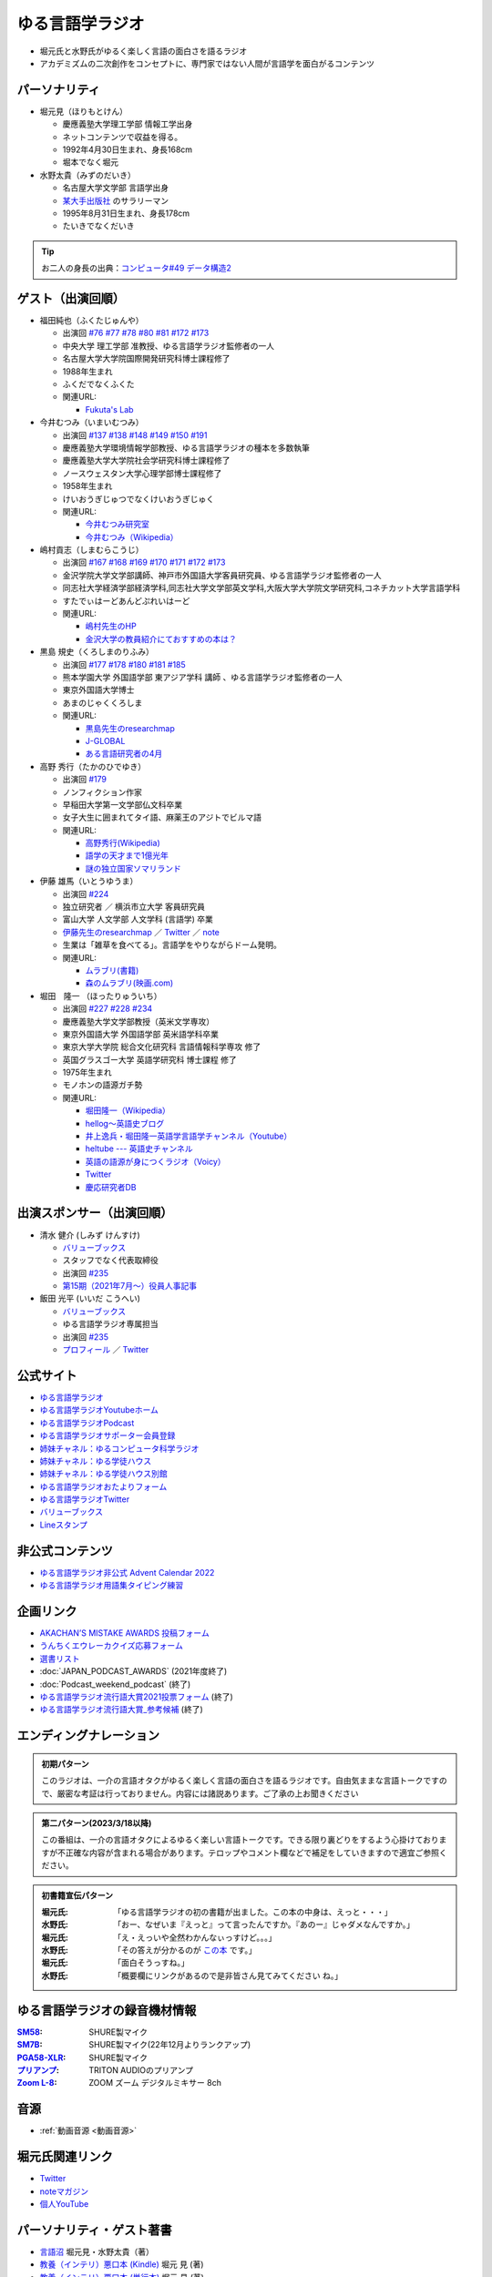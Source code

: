 ゆる言語学ラジオ
==============================
.. glossary::
  ゆる言語学ラジオ : ゆ

* 堀元氏と水野氏がゆるく楽しく言語の面白さを語るラジオ
* アカデミズムの二次創作をコンセプトに、専門家ではない人間が言語学を面白がるコンテンツ

パーソナリティ
------------------------------------------
* 堀元見（ほりもとけん）
  
  * 慶應義塾大学理工学部 情報工学出身
  * ネットコンテンツで収益を得る。
  * 1992年4月30日生まれ、身長168cm
  * 堀本でなく堀元
  
* 水野太貴（みずのだいき）

  * 名古屋大学文学部 言語学出身
  * `某大手出版社 <https://www.shueisha.co.jp/2024saiyo/people/staff/02/>`_ のサラリーマン
  * 1995年8月31日生まれ、身長178cm
  * たいきでなくだいき

.. tip:: 
  お二人の身長の出典：`コンピュータ#49 データ構造2 <https://youtu.be/3CQCBQRq0FA&t=686s>`_

ゲスト（出演回順）
------------------------------------------

* 福田純也（ふくたじゅんや）

  * 出演回 `#76 <https://youtu.be/4oKTEuDgO3s>`_ `#77 <https://youtu.be/SmH9EbH0x0c>`_ `#78 <https://youtu.be/0nmVZ6Up__k>`_ `#80 <https://youtu.be/sSvxP5cUASM>`_ `#81 <https://youtu.be/75HsFDb3HLI>`_ `#172 <https://youtu.be/fLcTo6Kstao>`_ `#173 <https://youtu.be/cQIJCLKIh18>`_ 
  * 中央大学 理工学部 准教授、ゆる言語学ラジオ監修者の一人
  * 名古屋大学大学院国際開発研究科博士課程修了
  * 1988年生まれ
  * ふくだでなくふくた
  * 関連URL:
    
    * `Fukuta's Lab <https://jfukuta24.wixsite.com/home>`_ 

* 今井むつみ（いまいむつみ） 

  * 出演回 `#137 <https://youtu.be/NinaUFNul8E>`_ `#138 <https://youtu.be/Jp2MfGQZ7F0>`_ `#148 <https://youtu.be/nh6Ru3TQMzo>`_ `#149 <https://youtu.be/6AO_a9H5gTY>`_ `#150 <https://youtu.be/ivG_fbmuV5M>`_ `#191 <https://youtu.be/hNULhZPWmD8>`_ 
  * 慶應義塾大学環境情報学部教授、ゆる言語学ラジオの種本を多数執筆
  * 慶應義塾大学大学院社会学研究科博士課程修了
  * ノースウェスタン大学心理学部博士課程修了
  * 1958年生まれ
  * けいおうぎじゅつでなくけいおうぎじゅく
  * 関連URL:

    * `今井むつみ研究室 <https://cogpsy.sfc.keio.ac.jp/imailab/>`_
    * `今井むつみ（Wikipedia） <https://ja.wikipedia.org/wiki/今井むつみ>`_ 

* 嶋村貢志（しまむらこうじ）

  * 出演回 `#167 <https://youtu.be/E49cMz_QwO8>`_ `#168 <https://youtu.be/_xvgxuvfcts>`_ `#169 <https://youtu.be/CYxGKxBZApE>`_ `#170 <https://youtu.be/5Y-nTXVT9hk>`_ `#171 <https://youtu.be/OK-a6R0wa0o>`_ `#172 <https://youtu.be/fLcTo6Kstao>`_ `#173 <https://youtu.be/cQIJCLKIh18>`_ 
  * 金沢学院大学文学部講師、神戸市外国語大学客員研究員、ゆる言語学ラジオ監修者の一人
  * 同志社大学経済学部経済学科,同志社大学文学部英文学科,大阪大学大学院文学研究科,コネチカット大学言語学科
  * すたでぃはーどあんどぷれいはーど
  * 関連URL:

    * `嶋村先生のHP <https://kojilinguist.com/>`_
    * `金沢大学の教員紹介にておすすめの本は？ <https://www.kanazawa-gu.ac.jp/aboutus/teacher/literature-shimamura/>`_ 

* 黒島 規史（くろしまのりふみ）

  * 出演回 `#177 <https://youtu.be/IR0iK5D1xlE>`_ `#178 <https://youtu.be/_Mis8HokuhQ>`_ `#180 <https://youtu.be/tvqAcsay9qA>`_ `#181 <https://youtu.be/9NZPwACPpbQ>`_  `#185 <https://youtu.be/pUiOJFc19pg>`_ 
  * 熊本学園大学 外国語学部 東アジア学科 講師 、ゆる言語学ラジオ監修者の一人
  * 東京外国語大学博士
  * あまのじゃくくろしま
  * 関連URL:

    * `黒島先生のresearchmap <https://researchmap.jp/kuroshima>`_ 
    * `J-GLOBAL <https://jglobal.jst.go.jp/detail?JGLOBAL_ID=201401028613554823>`_  
    * `ある言語研究者の4月 <https://amzn.to/3Gf16DS>`_ 

* 高野 秀行（たかのひでゆき）

  * 出演回 `#179 <https://youtu.be/QYJgtpVVu-I>`_ 
  * ノンフィクション作家
  * 早稲田大学第一文学部仏文科卒業
  * 女子大生に囲まれてタイ語、麻薬王のアジトでビルマ語
  * 関連URL:

    * `高野秀行(Wikipedia) <https://ja.wikipedia.org/wiki/高野秀行_(ノンフィクション作家)>`_ 
    * `語学の天才まで1億光年 <https://amzn.to/3gpjIGS>`_
    * `謎の独立国家ソマリランド <https://amzn.to/3gsU4AU>`_ 

* 伊藤 雄馬（いとうゆうま）

  * 出演回 `#224 <https://youtu.be/pkIPFcjWtWc>`_ 
  * 独立研究者 ／ 横浜市立大学 客員研究員
  * 富山大学 人文学部 人文学科 (言語学) 卒業
  * `伊藤先生のresearchmap <https://researchmap.jp/yuma1986>`_ ／ `Twitter <https://twitter.com/yuma__ito>`_ ／ `note <https://note.com/yuma__ito/>`_ 
  * 生業は「雑草を食べてる」。言語学をやりながらドーム発明。
  * 関連URL:

    * `ムラブリ(書籍) <https://amzn.to/44chu1x>`_
    * `森のムラブリ(映画.com) <https://eiga.com/movie/96412/>`_ 


* 堀田　隆一 （ほったりゅういち）

  * 出演回 `#227 <https://youtu.be/AcX7J0LZM54>`_ `#228 <https://www.youtube.com/watch?v=yCxmgySRS20>`_ `#234 <https://www.youtube.com/watch?v=g720dN09fzA>`_ 
  * 慶應義塾大学文学部教授（英米文学専攻）
  * 東京外国語大学 外国語学部 英米語学科卒業
  * 東京大学大学院 総合文化研究科 言語情報科学専攻 修了
  * 英国グラスゴー大学 英語学研究科 博士課程 修了
  * 1975年生まれ
  * モノホンの語源ガチ勢
  * 関連URL:

    * `堀田隆一（Wikipedia） <https://ja.wikipedia.org/wiki/堀田隆一>`_ 
    * `hellog～英語史ブログ <http://user.keio.ac.jp/~rhotta/hellog/>`_
    * `井上逸兵・堀田隆一英語学言語学チャンネル（Youtube） <https://www.youtube.com/@user-xy6rf2oq7e>`_
    * `heltube --- 英語史チャンネル <https://www.youtube.com/@heltube---1016>`_
    * `英語の語源が身につくラジオ（Voicy） <https://voicy.jp/channel/1950>`_
    * `Twitter <https://twitter.com/chariderryu>`_
    * `慶応研究者DB <https://k-ris.keio.ac.jp/html/100000223_ja.html>`_ 

出演スポンサー（出演回順）
------------------------------------------

* 清水 健介 (しみず けんすけ)

  * `バリューブックス <https://www.valuebooks.jp/shelf-items/list/RFZjN2ZJWHV0cFJLTDFLblo4dGtkUT09>`_ 
  * スタッフでなく代表取締役
  * 出演回 `#235 <https://www.youtube.com/watch?v=rBK_3kz6AXw>`_ 
  * `第15期（2021年7月～）役員人事記事 <https://netkeizai.com/articles/detail/4230>`_ 

* 飯田 光平 (いいだ こうへい)

  * `バリューブックス <https://www.valuebooks.jp/shelf-items/list/RFZjN2ZJWHV0cFJLTDFLblo4dGtkUT09>`_ 
  * ゆる言語学ラジオ専属担当
  * 出演回 `#235 <https://www.youtube.com/watch?v=rBK_3kz6AXw>`_ 
  * `プロフィール <https://www.wantedly.com/id/onthehill>`_ ／ `Twitter <https://twitter.com/alpino_kou2>`_ 


公式サイト
------------------------------------------
* `ゆる言語学ラジオ <https://yurugengo.com/>`_ 
* `ゆる言語学ラジオYoutubeホーム`_
* `ゆる言語学ラジオPodcast`_
* `ゆる言語学ラジオサポーター会員登録`_
* `姉妹チャネル：ゆるコンピュータ科学ラジオ <https://www.youtube.com/channel/UCpLu0KjNy616-E95gPx7LZg>`_ 
* `姉妹チャネル：ゆる学徒ハウス <https://www.youtube.com/channel/UCayn-KD-Qjwa8ppQJ50bEAw>`_ 
* `姉妹チャネル：ゆる学徒ハウス別館 <https://www.youtube.com/@YuruGakutoHouseAnnex/featured>`_ 
* `ゆる言語学ラジオおたよりフォーム`_
* `ゆる言語学ラジオTwitter`_
* `バリューブックス <https://www.valuebooks.jp/shelf-items/list/RFZjN2ZJWHV0cFJLTDFLblo4dGtkUT09>`_ 
* `Lineスタンプ <https://store.line.me/stickershop/product/18955892/ja>`_ 

非公式コンテンツ
------------------------------------------
* `ゆる言語学ラジオ非公式 Advent Calendar 2022 <https://adventar.org/calendars/7611>`_
* `ゆる言語学ラジオ用語集タイピング練習 <https://typing.twi1.me/game/212897>`_ 

企画リンク
------------------------------------------
* `AKACHAN’S MISTAKE AWARDS 投稿フォーム <https://forms.gle/j9nXn13Ahr3juUV36>`_ 
* `うんちくエウレーカクイズ応募フォーム`_
* `選書リスト`_
* :doc:`JAPAN_PODCAST_AWARDS`  (2021年度終了)
* :doc:`Podcast_weekend_podcast` (終了)
* `ゆる言語学ラジオ流行語大賞2021投票フォーム`_ (終了)
* `ゆる言語学ラジオ流行語大賞_参考候補`_ (終了)

エンディングナレーション
------------------------------------------
.. admonition:: 初期パターン

  このラジオは、一介の言語オタクがゆるく楽しく言語の面白さを語るラジオです。自由気ままな言語トークですので、厳密な考証は行っておりません。内容には諸説あります。ご了承の上お聞きください

.. admonition:: 第二パターン(2023/3/18以降)

  この番組は、一介の言語オタクによるゆるく楽しい言語トークです。できる限り裏どりをするよう心掛けておりますが不正確な内容が含まれる場合があります。テロップやコメント欄などで補足をしていきますので適宜ご参照ください。

.. admonition:: 初書籍宣伝パターン

  :堀元氏:
    「ゆる言語学ラジオの初の書籍が出ました。この本の中身は、えっと・・・」
  :水野氏:
    「おー、なぜいま『えっと』って言ったんですか。『あのー』じゃダメなんですか。」
  :堀元氏:
    「え・えっいや全然わかんなぃっすけど。。。」
  :水野氏:
    「その答えが分かるのが `この本 <https://www.valuebooks.jp/%E3%80%90%E4%BA%88%E7%B4%84%E6%9C%AC%E3%80%91%E8%A8%80%E8%AA%9E%E3%82%AA%E3%82%BF%E3%82%AF%E3%81%8C%E5%8F%8B%E3%81%A0%E3%81%A1%E3%81%AB700%E6%97%A5%E9%96%93%E8%AA%9E%E3%82%8A%E7%B6%9A%E3%81%91%E3%81%A6%E5%BC%95%E3%81%8D%E3%81%9A%E3%82%8A%E8%BE%BC.../bp/VS0065590238>`_ です。」
  :堀元氏:
    「面白そうっすね。」
  :水野氏:
    「概要欄にリンクがあるので是非皆さん見てみてください  ね。」

ゆる言語学ラジオの録音機材情報
-----------------------------------------

.. raw:: html

  <!--SM58--><a href="https://www.amazon.co.jp/SHURE-%E3%83%80%E3%82%A4%E3%83%8A%E3%83%9F%E3%83%83%E3%82%AF%E3%83%9E%E3%82%A4%E3%82%AF-%E3%82%B9%E3%82%A4%E3%83%83%E3%83%81%E7%84%A1%E3%81%97-SM58-LCE-%E3%80%90%E5%9B%BD%E5%86%85%E6%AD%A3%E8%A6%8F%E5%93%81%E3%80%91/dp/B000CZ0R42?th=1&linkCode=li1&tag=takaoutputblo-22&linkId=dab116ba1ceced8d25487168060af9f7&language=ja_JP&ref_=as_li_ss_il" target="_blank"><img border="0" src="//ws-fe.amazon-adsystem.com/widgets/q?_encoding=UTF8&ASIN=B000CZ0R42&Format=_SL110_&ID=AsinImage&MarketPlace=JP&ServiceVersion=20070822&WS=1&tag=takaoutputblo-22&language=ja_JP" ></a><img src="https://ir-jp.amazon-adsystem.com/e/ir?t=takaoutputblo-22&language=ja_JP&l=li1&o=9&a=B000CZ0R42" width="1" height="1" border="0" alt="" style="border:none !important; margin:0px !important;" />
  <!--SM7B--><a href="https://www.amazon.co.jp/SHURE-SM7B-%E5%8D%98%E4%B8%80%E6%8C%87%E5%90%91%E6%80%A7%E3%83%80%E3%82%A4%E3%83%8A%E3%83%9F%E3%83%83%E3%82%AF%E5%9E%8B%E3%83%9E%E3%82%A4%E3%82%AF%E3%83%AD%E3%83%9B%E3%83%B3-%E3%80%90%E5%9B%BD%E5%86%85%E6%AD%A3%E8%A6%8F%E5%93%81%E3%80%91/dp/B0002E4Z8M?pd_rd_i=B09C1RWJS5&psc=1&linkCode=li1&tag=takaoutputblo-22&linkId=530deaa6424bee327c268512989564d3&language=ja_JP&ref_=as_li_ss_il" target="_blank"><img border="0" src="//ws-fe.amazon-adsystem.com/widgets/q?_encoding=UTF8&ASIN=B0002E4Z8M&Format=_SL110_&ID=AsinImage&MarketPlace=JP&ServiceVersion=20070822&WS=1&tag=takaoutputblo-22&language=ja_JP" ></a><img src="https://ir-jp.amazon-adsystem.com/e/ir?t=takaoutputblo-22&language=ja_JP&l=li1&o=9&a=B0002E4Z8M" width="1" height="1" border="0" alt="" style="border:none !important; margin:0px !important;" />
  <!--PGA58-XLR--><a href="https://www.amazon.co.jp/SHURE-%E3%83%9C%E3%83%BC%E3%82%AB%E3%83%AB%E3%83%9E%E3%82%A4%E3%82%AF%E3%83%AD%E3%83%95%E3%82%A9%E3%83%B3-XLR%E3%82%B1%E3%83%BC%E3%83%96%E3%83%AB%E4%BB%98%E5%B1%9E-PGA58-XLR-%E3%80%90%E5%9B%BD%E5%86%85%E6%AD%A3%E8%A6%8F%E5%93%81%E3%80%91/dp/B00TTQM94Q?&linkCode=li1&tag=takaoutputblo-22&linkId=666f24fb30860fe7451ed67750c33aa0&language=ja_JP&ref_=as_li_ss_il" target="_blank"><img border="0" src="//ws-fe.amazon-adsystem.com/widgets/q?_encoding=UTF8&ASIN=B00TTQM94Q&Format=_SL110_&ID=AsinImage&MarketPlace=JP&ServiceVersion=20070822&WS=1&tag=takaoutputblo-22&language=ja_JP" ></a><img src="https://ir-jp.amazon-adsystem.com/e/ir?t=takaoutputblo-22&language=ja_JP&l=li1&o=9&a=B00TTQM94Q" width="1" height="1" border="0" alt="" style="border:none !important; margin:0px !important;" />
  <!--Zoom L-8--><a href="https://www.amazon.co.jp/ZOOM-%E3%82%BA%E3%83%BC%E3%83%A0-%E3%83%9F%E3%83%A5%E3%83%BC%E3%82%B8%E3%83%83%E3%82%AF%E3%83%9F%E3%82%AD%E3%82%B5%E3%83%BC-8%E3%83%81%E3%83%A3%E3%83%B3%E3%83%8D%E3%83%AB%E3%83%9D%E3%83%83%E3%83%89%E3%82%AD%E3%83%A3%E3%82%B9%E3%83%88%E3%83%AC%E3%82%B3%E3%83%BC%E3%83%80%E3%83%BC-%E3%83%A9%E3%82%A4%E3%83%96%E3%83%9F%E3%82%AD%E3%82%B5%E3%83%BC/dp/B07Z8TLMN2?__mk_ja_JP=%E3%82%AB%E3%82%BF%E3%82%AB%E3%83%8A&crid=21NUQXIYOWYWN&keywords=Zoom+L-8&qid=1673167311&sprefix=zoom+l-8+%2Caps%2C235&sr=8-2&linkCode=li1&tag=takaoutputblo-22&linkId=3078be49699ddb8588bd19053d34f1a6&language=ja_JP&ref_=as_li_ss_il" target="_blank"><img border="0" src="//ws-fe.amazon-adsystem.com/widgets/q?_encoding=UTF8&ASIN=B07Z8TLMN2&Format=_SL110_&ID=AsinImage&MarketPlace=JP&ServiceVersion=20070822&WS=1&tag=takaoutputblo-22&language=ja_JP" ></a><img src="https://ir-jp.amazon-adsystem.com/e/ir?t=takaoutputblo-22&language=ja_JP&l=li1&o=9&a=B07Z8TLMN2" width="1" height="1" border="0" alt="" style="border:none !important; margin:0px !important;" />
  <a href="https://www.amazon.co.jp/TRITON-%E3%83%88%E3%83%AA%E3%83%88%E3%83%B3%E3%82%AA%E3%83%BC%E3%83%87%E3%82%A3%E3%82%AA-%E3%83%9E%E3%82%A4%E3%82%AF%E3%83%97%E3%83%AA%E3%82%A2%E3%83%B3%E3%83%97-%E3%83%80%E3%82%A4%E3%83%8A%E3%83%9F%E3%83%83%E3%82%AF%E3%83%9E%E3%82%A4%E3%82%AF-%E3%82%AA%E3%83%AA%E3%82%B8%E3%83%8A%E3%83%AB%E8%AA%AC%E6%98%8E%E6%9B%B8%E4%BB%98/dp/B09WJ9NS94?__mk_ja_JP=%E3%82%AB%E3%82%BF%E3%82%AB%E3%83%8A&crid=2TXKHWQNG3UWA&keywords=%E3%83%88%E3%83%AA%E3%83%88%E3%83%B3+%E3%83%9E%E3%82%A4%E3%82%AF%E3%83%97%E3%83%AA%E3%82%A2%E3%83%B3%E3%83%97&qid=1673167453&sprefix=%E3%83%88%E3%83%AA%E3%83%88%E3%83%B3+%E3%83%9E%E3%82%A4%E3%82%AF%E3%83%97%E3%83%AA%E3%82%A2%E3%83%B3%E3%83%97%2Caps%2C153&sr=8-4&linkCode=li1&tag=takaoutputblo-22&linkId=603290098909168921268cd74e4d68ed&language=ja_JP&ref_=as_li_ss_il" target="_blank"><img border="0" src="//ws-fe.amazon-adsystem.com/widgets/q?_encoding=UTF8&ASIN=B09WJ9NS94&Format=_SL110_&ID=AsinImage&MarketPlace=JP&ServiceVersion=20070822&WS=1&tag=takaoutputblo-22&language=ja_JP" ></a><img src="https://ir-jp.amazon-adsystem.com/e/ir?t=takaoutputblo-22&language=ja_JP&l=li1&o=9&a=B09WJ9NS94" width="1" height="1" border="0" alt="" style="border:none !important; margin:0px !important;" />
  
:`SM58`_: SHURE製マイク
:`SM7B`_: SHURE製マイク(22年12月よりランクアップ)
:`PGA58-XLR`_: SHURE製マイク
:`プリアンプ`_: TRITON AUDIOのプリアンプ
:`Zoom L-8`_: ZOOM ズーム デジタルミキサー 8ch

.. _SM58: https://amzn.to/3XgU7PW
.. _SM7B: https://amzn.to/3NBR14v
.. _PGA58-XLR: https://amzn.to/3vKDvof
.. _Zoom L-8: https://amzn.to/3Gk6HXU
.. _プリアンプ: https://amzn.to/3CuV4w0

音源
------------------------------------------
* :ref:`動画音源 <動画音源>`

堀元氏関連リンク
------------------------------------------
* `Twitter <https://twitter.com/kenhori2>`_ 
* `noteマガジン <https://note.com/kenhori2/m/m125fc4524aca>`_ 
* `個人YouTube <https://www.youtube.com/channel/UCYJ335HO_qLZDr7TywpI0Gg>`_ 

.. _パーソナリティ・ゲスト著書:

パーソナリティ・ゲスト著書
-------------------------------------------

.. raw:: html

  <!--言語オタクが友だちに700日間語り続けて引きずり込んだ言語沼--><a href="https://www.valuebooks.jp/%E3%80%90%E4%BA%88%E7%B4%84%E6%9C%AC%E3%80%91%E8%A8%80%E8%AA%9E%E3%82%AA%E3%82%BF%E3%82%AF%E3%81%8C%E5%8F%8B%E3%81%A0%E3%81%A1%E3%81%AB700%E6%97%A5%E9%96%93%E8%AA%9E%E3%82%8A%E7%B6%9A%E3%81%91%E3%81%A6%E5%BC%95%E3%81%8D%E3%81%9A%E3%82%8A%E8%BE%BC.../bp/VS0065590238" target="_blank"><img border="0" src="https://wcdn.valuebooks.jp/endpaper/upload/1669085404380-scaled.jpg" width="75"></a>
  <!--教養悪口--><a href="https://www.amazon.co.jp/%E6%95%99%E9%A4%8A%EF%BC%88%E3%82%A4%E3%83%B3%E3%83%86%E3%83%AA%EF%BC%89%E6%82%AA%E5%8F%A3%E6%9C%AC-%E5%A0%80%E5%85%83-%E8%A6%8B-ebook/dp/B09NBJBK11?qid=1648261298&s=books&sr=1-1&text=%E5%A0%80%E5%85%83%E8%A6%8B&linkCode=li1&tag=takaoutputblo-22&linkId=f95aa7b8ebbe3956b891a87f1a39bd24&language=ja_JP&ref_=as_li_ss_il" target="_blank"><img border="0" src="//ws-fe.amazon-adsystem.com/widgets/q?_encoding=UTF8&ASIN=B09NBJBK11&Format=_SL110_&ID=AsinImage&MarketPlace=JP&ServiceVersion=20070822&WS=1&tag=takaoutputblo-22&language=ja_JP" ></a><img src="https://ir-jp.amazon-adsystem.com/e/ir?t=takaoutputblo-22&language=ja_JP&l=li1&o=9&a=B09NBJBK11" width="1" height="1" border="0" alt="" style="border:none !important; margin:0px !important;" />
  <!--ビジネス書100--><a href="https://www.amazon.co.jp/%E3%83%93%E3%82%B8%E3%83%8D%E3%82%B9%E6%9B%B8%E3%83%99%E3%82%B9%E3%83%88%E3%82%BB%E3%83%A9%E3%83%BC%E3%82%92100%E5%86%8A%E8%AA%AD%E3%82%93%E3%81%A7%E5%88%86%E3%81%8B%E3%81%A3%E3%81%9F%E6%88%90%E5%8A%9F%E3%81%AE%E9%BB%84%E9%87%91%E5%BE%8B-%E5%A0%80%E5%85%83%E8%A6%8B/dp/4198653887?qid=1648261298&s=books&sr=1-2&text=%E5%A0%80%E5%85%83%E8%A6%8B&linkCode=li1&tag=takaoutputblo-22&linkId=fdb6a79a5caeab50120286e8ec0bc807&language=ja_JP&ref_=as_li_ss_il" target="_blank"><img border="0" src="//ws-fe.amazon-adsystem.com/widgets/q?_encoding=UTF8&ASIN=4198653887&Format=_SL110_&ID=AsinImage&MarketPlace=JP&ServiceVersion=20070822&WS=1&tag=takaoutputblo-22&language=ja_JP" ></a><img src="https://ir-jp.amazon-adsystem.com/e/ir?t=takaoutputblo-22&language=ja_JP&l=li1&o=9&a=4198653887" width="1" height="1" border="0" alt="" style="border:none !important; margin:0px !important;" />
  </br>
  <!--外国語学習に潜む意識と無意識--><a href="https://www.amazon.co.jp/%E5%A4%96%E5%9B%BD%E8%AA%9E%E5%AD%A6%E7%BF%92%E3%81%AB%E6%BD%9C%E3%82%80%E6%84%8F%E8%AD%98%E3%81%A8%E7%84%A1%E6%84%8F%E8%AD%98-%E9%96%8B%E6%8B%93%E7%A4%BE-%E8%A8%80%E8%AA%9E%E3%83%BB%E6%96%87%E5%8C%96%E9%81%B8%E6%9B%B877-%E7%A6%8F%E7%94%B0-%E7%B4%94%E4%B9%9F/dp/4758925771?__mk_ja_JP=%E3%82%AB%E3%82%BF%E3%82%AB%E3%83%8A&crid=14240HDYWNWLI&keywords=%E7%A6%8F%E7%94%B0%E7%B4%94%E4%B9%9F&qid=1657027284&sprefix=%E7%A6%8F%E7%94%B0%E7%B4%94%E4%B9%9F%2Caps%2C377&sr=8-1&linkCode=li1&tag=takaoutputblo-22&linkId=aa06fb85ba71c53b4f19c2384a7fafed&language=ja_JP&ref_=as_li_ss_il" target="_blank"><img border="0" src="//ws-fe.amazon-adsystem.com/widgets/q?_encoding=UTF8&ASIN=4758925771&Format=_SL110_&ID=AsinImage&MarketPlace=JP&ServiceVersion=20070822&WS=1&tag=takaoutputblo-22&language=ja_JP" ></a><img src="https://ir-jp.amazon-adsystem.com/e/ir?t=takaoutputblo-22&language=ja_JP&l=li1&o=9&a=4758925771" width="1" height="1" border="0" alt="" style="border:none !important; margin:0px !important;" />
  </br>
  <!--算数文章題が解けない子どもたち--><a href="https://www.amazon.co.jp/%E7%AE%97%E6%95%B0%E6%96%87%E7%AB%A0%E9%A1%8C%E3%81%8C%E8%A7%A3%E3%81%91%E3%81%AA%E3%81%84%E5%AD%90%E3%81%A9%E3%82%82%E3%81%9F%E3%81%A1-%E3%81%93%E3%81%A8%E3%81%B0%E3%83%BB%E6%80%9D%E8%80%83%E3%81%AE%E5%8A%9B%E3%81%A8%E5%AD%A6%E5%8A%9B%E4%B8%8D%E6%8C%AF-%E4%BB%8A%E4%BA%95-%E3%82%80%E3%81%A4%E3%81%BF/dp/4000054155?__mk_ja_JP=%E3%82%AB%E3%82%BF%E3%82%AB%E3%83%8A&crid=CFJX6EGAONUQ&keywords=%E4%BB%8A%E4%BA%95%E3%82%80%E3%81%A4%E3%81%BF&qid=1657027395&sprefix=%E4%BB%8A%E4%BA%95%E3%82%80%E3%81%A4%E3%81%BF%2Caps%2C211&sr=8-2&linkCode=li1&tag=takaoutputblo-22&linkId=823e6fd1d6d2eff6a5087995e9d8896f&language=ja_JP&ref_=as_li_ss_il" target="_blank"><img border="0" src="//ws-fe.amazon-adsystem.com/widgets/q?_encoding=UTF8&ASIN=4000054155&Format=_SL110_&ID=AsinImage&MarketPlace=JP&ServiceVersion=20070822&WS=1&tag=takaoutputblo-22&language=ja_JP" ></a><img src="https://ir-jp.amazon-adsystem.com/e/ir?t=takaoutputblo-22&language=ja_JP&l=li1&o=9&a=4000054155" width="1" height="1" border="0" alt="" style="border:none !important; margin:0px !important;" />
  <!--言葉をおぼえるしくみ--><a href="https://www.amazon.co.jp/%E8%A8%80%E8%91%89%E3%82%92%E3%81%8A%E3%81%BC%E3%81%88%E3%82%8B%E3%81%97%E3%81%8F%E3%81%BF-%E2%80%95%E2%80%95%E6%AF%8D%E8%AA%9E%E3%81%8B%E3%82%89%E5%A4%96%E5%9B%BD%E8%AA%9E%E3%81%BE%E3%81%A7-%E3%81%A1%E3%81%8F%E3%81%BE%E5%AD%A6%E8%8A%B8%E6%96%87%E5%BA%AB-%E4%BB%8A%E4%BA%95%E3%82%80%E3%81%A4%E3%81%BF-ebook/dp/B014FI1C36?__mk_ja_JP=%E3%82%AB%E3%82%BF%E3%82%AB%E3%83%8A&crid=CFJX6EGAONUQ&keywords=%E4%BB%8A%E4%BA%95%E3%82%80%E3%81%A4%E3%81%BF&qid=1657027395&sprefix=%E4%BB%8A%E4%BA%95%E3%82%80%E3%81%A4%E3%81%BF%2Caps%2C211&sr=8-4&linkCode=li1&tag=takaoutputblo-22&linkId=83d3638b8be26125c0f2a784fb2225de&language=ja_JP&ref_=as_li_ss_il" target="_blank"><img border="0" src="//ws-fe.amazon-adsystem.com/widgets/q?_encoding=UTF8&ASIN=B014FI1C36&Format=_SL110_&ID=AsinImage&MarketPlace=JP&ServiceVersion=20070822&WS=1&tag=takaoutputblo-22&language=ja_JP" ></a><img src="https://ir-jp.amazon-adsystem.com/e/ir?t=takaoutputblo-22&language=ja_JP&l=li1&o=9&a=B014FI1C36" width="1" height="1" border="0" alt="" style="border:none !important; margin:0px !important;" />
  <!--ことばの発達の謎を解く--><a href="https://www.amazon.co.jp/%E3%81%93%E3%81%A8%E3%81%B0%E3%81%AE%E7%99%BA%E9%81%94%E3%81%AE%E8%AC%8E%E3%82%92%E8%A7%A3%E3%81%8F-%E3%81%A1%E3%81%8F%E3%81%BE%E3%83%97%E3%83%AA%E3%83%9E%E3%83%BC%E6%96%B0%E6%9B%B8-%E4%BB%8A%E4%BA%95-%E3%82%80%E3%81%A4%E3%81%BF/dp/4480688935?__mk_ja_JP=%E3%82%AB%E3%82%BF%E3%82%AB%E3%83%8A&crid=CFJX6EGAONUQ&keywords=%E4%BB%8A%E4%BA%95%E3%82%80%E3%81%A4%E3%81%BF&qid=1657027395&sprefix=%E4%BB%8A%E4%BA%95%E3%82%80%E3%81%A4%E3%81%BF%2Caps%2C211&sr=8-1&linkCode=li1&tag=takaoutputblo-22&linkId=e6ec213eb921724213c3a90f7767d4d7&language=ja_JP&ref_=as_li_ss_il" target="_blank"><img border="0" src="//ws-fe.amazon-adsystem.com/widgets/q?_encoding=UTF8&ASIN=4480688935&Format=_SL110_&ID=AsinImage&MarketPlace=JP&ServiceVersion=20070822&WS=1&tag=takaoutputblo-22&language=ja_JP" ></a><img src="https://ir-jp.amazon-adsystem.com/e/ir?t=takaoutputblo-22&language=ja_JP&l=li1&o=9&a=4480688935" width="1" height="1" border="0" alt="" style="border:none !important; margin:0px !important;" />
  </br>
  <!--語学の天才まで1億光年--><a href="https://www.amazon.co.jp/%E8%AA%9E%E5%AD%A6%E3%81%AE%E5%A4%A9%E6%89%8D%E3%81%BE%E3%81%A71%E5%84%84%E5%85%89%E5%B9%B4-%E9%AB%98%E9%87%8E-%E7%A7%80%E8%A1%8C/dp/4797674148?__mk_ja_JP=%E3%82%AB%E3%82%BF%E3%82%AB%E3%83%8A&crid=7X5E9JXMUJKK&keywords=%E8%AA%9E%E5%AD%A6%E3%81%AE%E5%A4%A9%E6%89%8D%E3%81%BE%E3%81%A71%E5%84%84%E5%85%89%E5%B9%B4&qid=1667724264&qu=eyJxc2MiOiIwLjI2IiwicXNhIjoiMC4xNCIsInFzcCI6IjAuMTYifQ%3D%3D&sprefix=%E8%AA%9E%E5%AD%A6%E3%81%AE%E5%A4%A9%E6%89%8D%E3%81%BE%E3%81%A71%E5%84%84%E5%85%89%E5%B9%B4%2Caps%2C307&sr=8-1&linkCode=li1&tag=takaoutputblo-22&linkId=76e5aec5f72f2920409d70a7af62ed14&language=ja_JP&ref_=as_li_ss_il" target="_blank"><img border="0" src="//ws-fe.amazon-adsystem.com/widgets/q?_encoding=UTF8&ASIN=4797674148&Format=_SL110_&ID=AsinImage&MarketPlace=JP&ServiceVersion=20070822&WS=1&tag=takaoutputblo-22&language=ja_JP" ></a><img src="https://ir-jp.amazon-adsystem.com/e/ir?t=takaoutputblo-22&language=ja_JP&l=li1&o=9&a=4797674148" width="1" height="1" border="0" alt="" style="border:none !important; margin:0px !important;" />
  </br>
  <!--ムラブリ--><a href="https://www.amazon.co.jp/%E3%83%A0%E3%83%A9%E3%83%96%E3%83%AA-%E6%96%87%E5%AD%97%E3%82%82%E6%9A%A6%E3%82%82%E6%8C%81%E3%81%9F%E3%81%AA%E3%81%84%E7%8B%A9%E7%8C%9F%E6%8E%A1%E9%9B%86%E6%B0%91%E3%81%8B%E3%82%89%E8%A8%80%E8%AA%9E%E5%AD%A6%E8%80%85%E3%81%8C%E6%95%99%E3%82%8F%E3%81%A3%E3%81%9F%E3%81%93%E3%81%A8-%E4%BC%8A%E8%97%A4-%E9%9B%84%E9%A6%AC/dp/4797674253?__mk_ja_JP=%E3%82%AB%E3%82%BF%E3%82%AB%E3%83%8A&keywords=%E3%83%A0%E3%83%A9%E3%83%96%E3%83%AA&qid=1679190728&sr=8-1&linkCode=li1&tag=takaoutputblo-22&linkId=4b19c52a1195ba0f5141b2b28e90c0dc&language=ja_JP&ref_=as_li_ss_il" target="_blank"><img border="0" src="//ws-fe.amazon-adsystem.com/widgets/q?_encoding=UTF8&ASIN=4797674253&Format=_SL110_&ID=AsinImage&MarketPlace=JP&ServiceVersion=20070822&WS=1&tag=takaoutputblo-22&language=ja_JP" ></a><img src="https://ir-jp.amazon-adsystem.com/e/ir?t=takaoutputblo-22&language=ja_JP&l=li1&o=9&a=4797674253" width="1" height="1" border="0" alt="" style="border:none !important; margin:0px !important;" />

* `言語沼 <https://www.valuebooks.jp/%E3%80%90%E4%BA%88%E7%B4%84%E6%9C%AC%E3%80%91%E8%A8%80%E8%AA%9E%E3%82%AA%E3%82%BF%E3%82%AF%E3%81%8C%E5%8F%8B%E3%81%A0%E3%81%A1%E3%81%AB700%E6%97%A5%E9%96%93%E8%AA%9E%E3%82%8A%E7%B6%9A%E3%81%91%E3%81%A6%E5%BC%95%E3%81%8D%E3%81%9A%E3%82%8A%E8%BE%BC.../bp/VS0065590238>`_ 堀元見・水野太貴（著）
* `教養（インテリ）悪口本 (Kindle) <https://amzn.to/32DleO2>`_ 堀元 見 (著)
* `教養（インテリ）悪口本 (単行本) <https://amzn.to/3Jj42hL>`_ 堀元 見 (著)
* `ビジネス書ベストセラーを100冊読んで分かった成功の黄金律 <https://amzn.to/3LgcM8v>`_ 堀元 見 (著)
* `外国語学習に潜む意識と無意識`_ 福田 純也 (著)
* `算数文章題が解けない子どもたち`_ 今井 むつみ (著)
* `言葉をおぼえるしくみ`_ 今井 むつみ (著)、針生悦子 (著) 
* `ことばの発達の謎を解く`_  今井 むつみ (著)
* `学びとは何か`_  今井 むつみ (著)
* `英語独習法`_  今井 むつみ (著)
* `ことばと思考`_ 今井 むつみ (著)
* `親子で育てる　ことば力と思考力`_ 今井 むつみ (著)

`今井先生関連の書籍はこちら <https://amzn.to/3P6hI1G>`_ 

.. _クリエイティブ・ラーニング: https://amzn.to/3un7wdu
.. _ことばと思考: https://amzn.to/3R5dsS5
.. _言語が違えば、世界も違って見えるわけ: https://amzn.to/3ykVbrc
.. _ようすのことば: https://amzn.to/3OE1MnD
.. _親子で育てる　ことば力と思考力: https://amzn.to/3Rbh8le
.. _英語独習法: https://amzn.to/3bQNoKh
.. _学びとは何か: https://amzn.to/3aeYk3Z
.. _言葉をおぼえるしくみ: https://amzn.to/3yEPXYO
.. _ことばの発達の謎を解く: https://amzn.to/3NJ0bf1
.. _算数文章題が解けない子どもたち: https://amzn.to/3bMK0Qy
.. _外国語学習に潜む意識と無意識: https://amzn.to/3nHtp3a

関連記事
------------------------------------------
* `Wikipedia(ゆる言語学ラジオ) <https://ja.wikipedia.org/wiki/ゆる言語学ラジオ>`_ 
* `weblio(ゆる言語学ラジオ) <https://www.weblio.jp/wkpja/content/ゆる言語学ラジオ>`_ 
* `ピクシブ百科事典(ゆる言語学ラジオ) <https://dic.pixiv.net/a/%E3%82%86%E3%82%8B%E8%A8%80%E8%AA%9E%E5%AD%A6%E3%83%A9%E3%82%B8%E3%82%AA>`_ 
* `Wikipedia(堀元見) <https://ja.wikipedia.org/wiki/堀元見>`_ 
* `(2021年11月23日)東洋経済　言語学で集客しまくるYouTubeチャンネルの正体 <https://toyokeizai.net/articles/-/467852>`_ 
* `(2021年12月9日)デイリーポータルZ　辞典を通読した人に「そんなことして何が面白いの？」かを聞く <https://dailyportalz.jp/kiji/reading-dictionary>`_ 
* `(2021年12月16日)Podcast　ニッチでもファンが集まる！難しい学問を身近にする『ゆる言語学ラジオ』の戦い方 <https://spotifynewsroom.jp/2021-12-16/yuru-gengogaku-radio/>`_ 
* `(2022年1月10日)朝日新聞主催の「私の折々のことばコンテスト」佳作 <https://www.asahi.com/event/kotoba/2021/pdf/award/award_30.pdf>`_ 
* `(2022年6月15日)Real Sound 声とテクノロジーで変革する”メディアの未来” <https://realsound.jp/tech/2022/06/post-1051392.html>`_ 
* `(2022年6月19日)SPUR8月号にて「ゆるモード言語学」をお届けします <https://spur.hpplus.jp/magazine/topics/202206/19/FomTUFk/>`_ 
* `(2022年7月30日)バリューブックスアンバサダー <https://www.valuebooks.jp/endpaper/11097/>`_ 
* `(2022年8月20日)バリューブックスインタビュー記事 <https://www.valuebooks.jp/endpaper/11097/>`_ 
* `(2023年4月6日)若者を中心に流行！YouTuber『ゆる言語学ラジオ』が生んだ“インプット奴隷合宿”の旅行スタイル「観光をせずに知識を詰め込む」 <https://www.jprime.jp/articles/-/27405>`_ 
* `(2023年4月7日)利益をすべて還元しますが、「いい会社」ではありません <https://note.com/kyurikko/n/n601ddeef1bd4>`_ 
* `(2023年4月8日)学問のアウトリーチ―「ゆる言語学ラジオ」と『言語沼』― <https://www.senshu-u.ac.jp/School/nichigo/student/column.html>`_ 
* `(2023.04.21)教養はビジネスに役立つのか？『ゆる言語学ラジオ』仕掛け人・堀元見が考える知識の活かし方 <https://okanechips.mei-kyu.com/professional/9405/>`_ 

.. _ゆる言語学ラジオYoutubeホーム: https://www.youtube.com/channel/UCmpkIzF3xFzhPez7gXOyhVg/featured
.. _再生リスト: https://www.youtube.com/channel/UCmpkIzF3xFzhPez7gXOyhVg/playlists
.. _ゆる言語学ラジオサポーター会員登録: https://yurugengo.com/support 
.. _ゆる言語学ラジオおたよりフォーム: https://docs.google.com/forms/d/e/1FAIpQLSdhWOGhQcrlyJW_wLNqGYC2p33IsZB-x9lKocu8v7IjmUuTgA/viewform
.. _ゆる言語学ラジオTwitter: https://twitter.com/yuru_gengo

.. _選書リスト: https://docs.google.com/spreadsheets/d/13jLKHNhFGSL_FvCPjkCZBDDnaaHa-0D0rFyWozvgQNQ/edit#gid=0
.. _うんちくエウレーカクイズ応募フォーム: https://forms.gle/cGpGjmstG5pNwVF16
.. _ゆる言語学ラジオ流行語大賞2021投票フォーム: https://docs.google.com/forms/d/e/1FAIpQLSfWLAxgQwfEdKyov-v7Npi7SbDPYRpyfe84HZFSJu1a5Gcp3A/viewform
.. _ゆる言語学ラジオ流行語大賞_参考候補: https://docs.google.com/spreadsheets/d/e/2PACX-1vTI3KKa1LA8HpdyAb_-QDrEG-tgaBDMwADNYXWYzSS7i38wLDMPLbglXZJqkULXXNjgLDyp33E5ARgg/pubhtml?gid=0&single=true
.. _ゆる言語学ラジオPodcast: https://anchor.fm/yurugengo

ヒストリー
------------------------------------------
* 2023年07月09日 Youtubeチャンネル登録者数20万人突破
* 2023年07月01日 `紀伊國屋書店にて『ゆる言語学ラジオが選んだ言語学出版社フォーラムの本フェア』 <https://store.kinokuniya.co.jp/event/1686716534/>`_ 
* 2023年06月09日 ゆるコンピュータ科学ラジオチャンネル登録者6万人
* 2023年06月01日 `ゆる学徒カフェ <https://yurugakuto.studio.site/>`_ 開店！
* 2023年03年18日 `第4回 JAPAN PODCAST AWARDS <https://www.japanpodcastawards.com/>`_ にてゆるコンピュータ科学ラジオがリスナーズチョイス7位
* 2022年12月28日 700名規模の :doc:`/words/ゆる言語学ラジオ大忘年会2022` を実施 
* 2022年11月15日 `BSよしもとさんの番組「ジュニア、伺う」 <https://bsy.co.jp/programs/by0000016004>`_ に水野さんが出演
* 2022年10月28日 `イベント・ワテラスブックフェス <https://waterrasbookfes.com/>`_ にて「出張版！ゆる言語学ラジオ」
* 2022年10月27日 `note番組の第二弾 <https://peatix.com/event/3354945>`_ 
* 2022年10月04日 ゆる言語学ラジオのコミカライズ「`ゆるグイ <https://www.pixiv.net/artworks/101681307>`_ 」連載開始
* 2022年09月02日 Spotify協賛で2泊3日の『ゆる学徒ハウス』を「オーシャンステート鴨川」で開催
* 2022年07月30日 `バリューブックスとアンバサダー契約を締結 <https://www.valuebooks.jp/endpaper/11097/>`_ 
* 2022年07月29日 `『ゆる異種族言語学ライブ』を開催 <https://www.loft-prj.co.jp/schedule/plusone/217968>`_ 
* 2022年07月24日 Youtubeチャンネル登録者数15万人突破
* 2022年07月24日 `にじさんじ黛灰コラボ <https://youtu.be/eeyaMUrWOog>`_ 
* 2022年07月12日 コミュニティメンバ参加でのインプット奴隷合宿 in いいかねPalette
* 2022年07月08日 `noteにてシリーズ番組を開始 <https://youtu.be/-c0-kZz9UwU>`_ 
* 2022年07月01日 `オリジナルグッズ通販開始 <https://www.valuebooks.jp/shelf-items/folder/4362babbae09d77>`_ 
* 2022年06月25日 `サタデープログラム <https://www.satprogram.net/>`_ 愛知県東海高校「サタデープログラム」の講座へ出演
* 2022年06月07日 新企画Youtubeチャンネル『ゆる学徒ハウス』を公式オープン
* 2022年06月02日 慶応義塾大学湘南藤沢キャンパスにて今井むつみ先生の講義のゲストとしてゆる言語学ラジオが出演
* 2022年05月21日 `インディゲーム実況アワード <https://youtu.be/SRFoQrV_YlI>`_ にて「さっさと続きを遊んでほしいで賞」「大賞」を受賞
* 2022年05月21日 `女性モードファッション誌SUPR取材（8月号掲載） <https://youtu.be/GwpDnnqkny0>`_ 
* 2022年05月20日 `ゆる言語学ラジオ大好き芸人に出演 <https://twitcasting.tv/asagayalofta/shopcart/154694>`_ 
* 2022年05月15日 サポータコミュニティ2000名を突破
* 2022年04月20日 Voicy総再生回数1万回突破！
* 2022年04月08日 `朝日新聞コラボ出演 <https://open.spotify.com/episode/4TwQ4R3PHXbTY6HAcPgcBm?si=F8TJxQ9oSBOu_Fjm04gDqA>`_ 
* 2022年03月31日 `noteコラボ出演 <https://store.line.me/stickershop/product/18955892/ja>`_ 
* 2022年03月31日 `Lineスタンプ公開 <https://store.line.me/stickershop/product/18955892/ja>`_ 
* 2022年03月17日 :doc:`JAPAN_PODCAST_AWARDS` （ベストナレッジ賞、リスナーズチョイス1位）
* 2022年03月12日 Podcast weekend 出店
* 2022年02月27日 サポータコミュニティ1500名を突破
* 2022年01月14日 第3回 JAPAN PODCAST AWARDS 大賞 及び ベストナレッジ賞にノミネート
* 2022年01月01日 姉妹チャンネル『ゆるコンピュータ科学ラジオ』を開始
* 2021年12月16日 Youtubeチャンネル登録者数10万人突破
* 2021年12月07日 サポータコミュニティ1000名を突破
* 2021年11月14日 サポータコミュニティ開始を発表
* 2021年08月31日 `あきる野市の文教堂書店 ゆる言語学ラジオフェア <https://twitter.com/bunkyodo_akirun/status/1432681979749670915>`_ 
* 2021年06月19日 Youtubeチャンネル登録者数4.5万人
* 2021年05月某日 Youtubeチャンネル登録者数1万人
* 2021年03月11日 ゆる言語学ラジオチャンネルとして独立
* 2020年12月某日 撮影開始、`衒学チャンネル <https://www.youtube.com/channel/UCYJ335HO_qLZDr7TywpI0Gg>`_ から順次公開される
